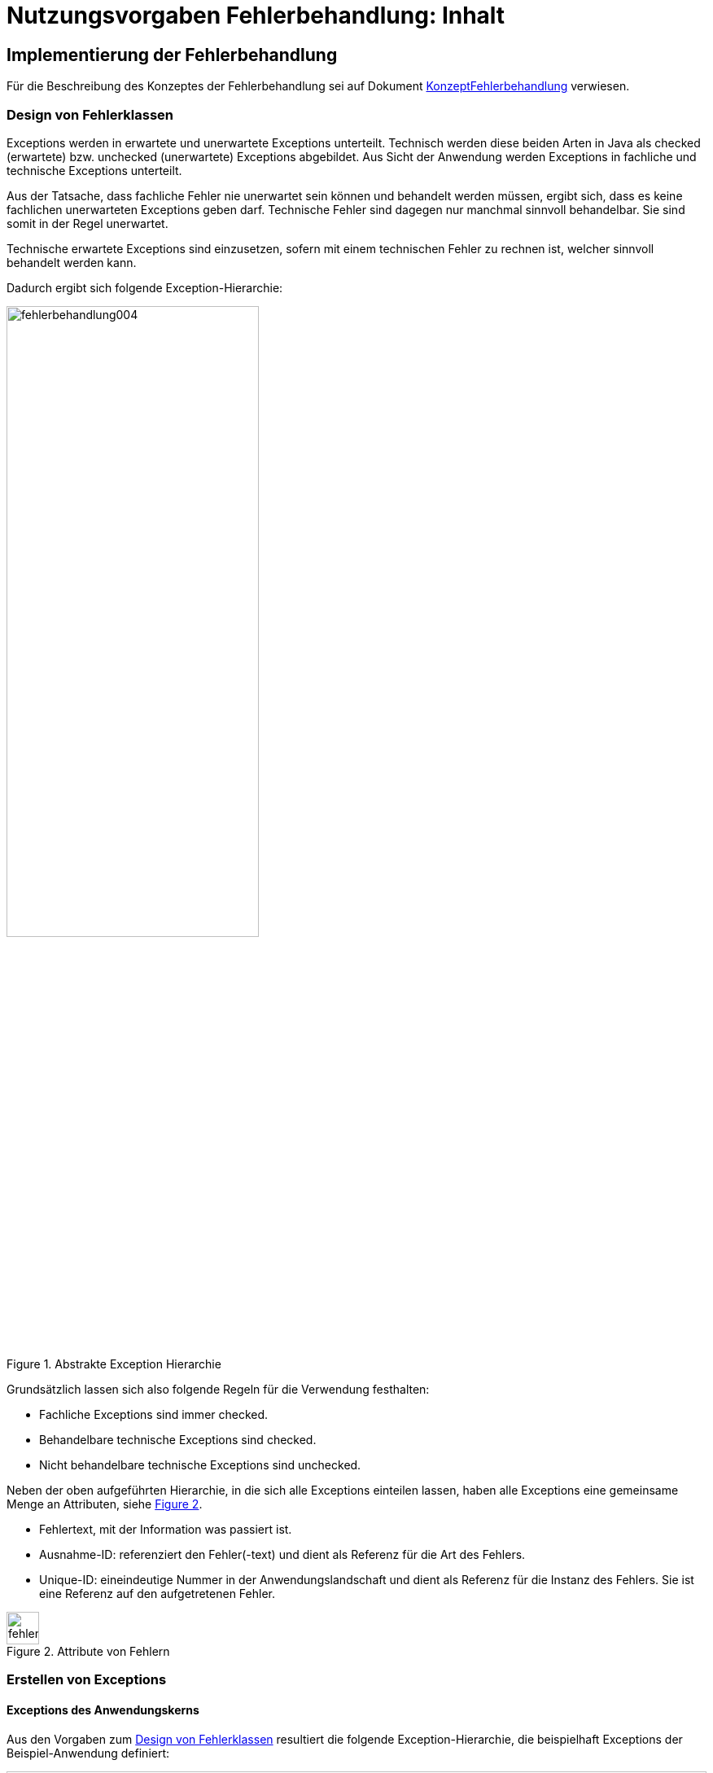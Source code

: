 = Nutzungsvorgaben Fehlerbehandlung: Inhalt

// tag::inhalt[]
[[implementierung-der-fehlerbehandlung]]
== Implementierung der Fehlerbehandlung

Für die Beschreibung des Konzeptes der Fehlerbehandlung sei auf Dokument xref:konzept/master.adoc[KonzeptFehlerbehandlung] verwiesen.

[[design-von-fehlerklassen]]
=== Design von Fehlerklassen

Exceptions werden in erwartete und unerwartete Exceptions unterteilt.
Technisch werden diese beiden Arten in Java als checked (erwartete) bzw. unchecked (unerwartete) Exceptions abgebildet.
Aus Sicht der Anwendung werden Exceptions in fachliche und technische Exceptions unterteilt.

Aus der Tatsache, dass fachliche Fehler nie unerwartet sein können und behandelt werden müssen, ergibt sich, dass es keine fachlichen unerwarteten Exceptions geben darf.
Technische Fehler sind dagegen nur manchmal sinnvoll behandelbar.
Sie sind somit in der Regel unerwartet.

Technische erwartete Exceptions sind einzusetzen, sofern mit einem technischen Fehler zu rechnen ist, welcher sinnvoll behandelt werden kann.

Dadurch ergibt sich folgende Exception-Hierarchie:

.Abstrakte Exception Hierarchie
[id="image-004",reftext="{figure-caption} {counter:figures}"]
image::isy-exception-core:nutzungsvorgaben/fehlerbehandlung004.png[align="center",width=60%,pdfwidth=60%]

Grundsätzlich lassen sich also folgende Regeln für die Verwendung festhalten:

* Fachliche Exceptions sind immer checked.
* Behandelbare technische Exceptions sind checked.
* Nicht behandelbare technische Exceptions sind unchecked.

Neben der oben aufgeführten Hierarchie, in die sich alle Exceptions einteilen lassen, haben alle Exceptions eine gemeinsame Menge an Attributen, siehe <<image-005>>.

* Fehlertext, mit der Information was passiert ist.
* Ausnahme-ID: referenziert den Fehler(-text) und dient als Referenz für die Art des Fehlers.
* Unique-ID: eineindeutige Nummer in der Anwendungslandschaft und dient als Referenz für die Instanz des Fehlers.
Sie ist eine Referenz auf den aufgetretenen Fehler.

.Attribute von Fehlern
[id="image-005",reftext="{figure-caption} {counter:figures}"]
image::isy-exception-core:nutzungsvorgaben/fehlerbehandlung005.png[align="center",width=40]

[[erstellen-von-exceptions]]
=== Erstellen von Exceptions

[[exceptions-des-anwendungskerns]]
==== Exceptions des Anwendungskerns

Aus den Vorgaben zum <<design-von-fehlerklassen>> resultiert die folgende Exception-Hierarchie, die beispielhaft Exceptions der Beispiel-Anwendung definiert:

.Exception-Hierarchie innerhalb einer Anwendung
[id="image-006",reftext="{figure-caption} {counter:figures}"]
image::isy-exception-core:nutzungsvorgaben/fehlerbehandlung006.png[align="center",width=100%,pdfwidth=100%]

<<image-006>> zeigt die verschiedenen Hierarchiestufen von Fehlern.
Auf oberster Ebene befinden sich die abstrakten Implementierungen für checked (`BaseException`) und unchecked (`TechnicalRuntimeException`) Exceptions.
Diese Oberklassen sind für alle Exceptions innerhalb einer Anwendung zu verwenden.
Diese werden als eigenständige Bibliothek (`isy-exception-core`) angeboten und befinden sich im Paket `de.bund.bva.isyfact.exception`.
Sie verwalten die Ausnahme-ID, generieren eine UUID und laden den Fehlertext.
Die Ausnahme-ID referenziert den Fehler(-text) und unterstützt den Nutzer bzw. den Betrieb beim Erkennen der Fehlerart, da ein bestimmter Fehler immer die gleiche Ausnahme-ID besitzt.
Die generierte UUID ist eine im System eineindeutige Nummer, die beim Erstellen der Exception vergeben wird.
Sie ist, wie die Ausnahme-ID, Teil der Fehlernachricht und dient dazu, einen aufgetretenen Fehler im System eindeutig zu referenzieren.
Tritt nun ein Fehler bei mehreren Nutzern des Systems auf, kann mithilfe dieser UUID der Fehler, der bei einem bestimmten Nutzer auftrat, in den Log-Dateien der Anwendung identifiziert werden.

Werden in einer Anwendung Exceptions benötigt, so müssen zuerst vier eigene abstrakte Oberklassen für die Anwendungs-Exceptions abgeleitet werden.
Hier im Beispiel sind das:

* `TerminfindungException`: Abstrakte Oberklasse innerhalb einer Anwendung für checked Exceptions
* `TerminfindungTechnicalRuntimeException`: Abstrakte Oberklasse innerhalb einer Anwendung für unchecked Exceptions
* `TerminfindungBusinessException`: Kindklasse von `TerminfindungException` für fachliche Exceptions
* `TerminfindungTechnicalException`: Kindklasse von `TerminfindungException` für technische Exceptions

Die Anwendungsoberklassen besitzen jeweils eine Referenz auf einen anwendungsspezifischen `FehlertextProvider`.
Dieser wird benötigt, um die Fehlertexte zu laden.
Diese vier Exceptions sind ebenfalls abstrakt, da auch diese Exceptions rein zur Unterscheidung der Art der Exception innerhalb der Anwendung dienen.

Die letztlich in einer Anwendung eingesetzten Exceptions werden dann von den genannten Klassen `TerminfindungBusinessException`, `TerminfindungTechnicalException` und `TerminfindungTechnicalRuntimeException` abgeleitet.

Die gezeigten Basis-Exceptions der xref:glossary:literaturextern:inhalt.adoc#litextern-vorlageanwendung[Vorlageanwendung] sind im Paket `de.msg.terminfindung.common.exception` abgelegt.

Eine Anwendung besitzt Exceptions auf zwei Ebenen.
Auf der Anwendungsebene liegen alle Exceptions die querschnittlich, also von mehreren Komponenten, genutzt werden.
Diese Exceptions gehören in das Paket:

`<organisation>.<domäne>.<anwendung>.common.exception`

NOTE: <organisation> z.B. de.bund.bva

Die zweite Ebene der Exceptions ist die Komponentenebene.
Hier liegen alle Exceptions die komponentenspezifisch sind, also nur von einer einzigen Komponente genutzt werden.
Diese Exceptions gehören in das Paket:

`<organisation>.<domäne>.<anwendung>.core.<komponente>`

**Konstruktoren**

Die abstrakten Exceptions einer Anwendung müssen alle vier Konstruktoren implementieren.
Die letztlich eingesetzten Exceptions implementieren nur die Konstruktoren, die benötigt werden.
Eine Beispiel-Implementierung hierfür befindet sich in der xref:glossary:literaturextern:inhalt.adoc#litextern-vorlageanwendung[Vorlageanwendung].
Dies ist sinnvoll, um Aufwände bei der Erstellung von Exceptions zu sparen, da in diesem Fall lediglich der Konstruktor der Oberklasse aufgerufen werden muss.

Beispiel für eine fachliche Exception Hierarchie:

.Beispiel fachliche Exception Hierarchie
[id="image-007",reftext="{figure-caption} {counter:figures}"]
image::isy-exception-core:nutzungsvorgaben/fehlerbehandlung007.png[align="center",width=70%]

Das Beispiel in <<image-007>> zeigt eine fachliche Exception der Vorlageanwendung.
Die fachliche Exception `TerminfindungNichtGefundenException` besitzt in diesem Beispiel nicht alle möglichen Konstruktoren.
Dies dient lediglich der Veranschaulichung.
Wie oben erwähnt ist es nicht notwendig, immer alle Konstruktoren zu implementieren.
Voraussetzung für das Erstellen dieser Exception sind die Basis-Exceptions der Anwendung (hier `TerminfindungException` und `TerminfindungBusinessException`).

Die <<table-001>> erläutert die Bedeutung der Argumente der Konstruktoren.

.Argumente der Konstruktoren von Exceptions des Anwendungskerns
[id="table-001",reftext="{table-caption} {counter:tables}"]
[options="header",cols="3,2,2,3"]
|====
|Exception|String|Throwable (optional)|String... (optional)
|`TerminfindungNichtGefundenException` |Ausnahme-ID |Original-Exception, die gefangen wurde. |String oder String-Array mit Variablenwerten, für Platzhalter in parametrisierten Fehlertexten.
|====

Beispiel für eine technische Runtime-Exception Hierarchie:

.Beispiel technische Runtime-Exception Hierarchie
[id="image-008",reftext="{figure-caption} {counter:figures}"]
image::isy-exception-core:nutzungsvorgaben/fehlerbehandlung008.png[align="center",width=65%]

Die <<image-008>> zeigt die technische Runtime-Exception `KonfigurationException`.
Diese Exception könnte dafür verwendet werden, um bei einem Konfigurationsfehler z.B. "Konfigurationsparameter nicht gesetzt" geworfen zu werden.
Die Exception ist eine `RuntimeException`, da ein solcher Fehler nicht behandelbar wäre.
Um nun eine solche Klasse zu erstellen, muss zuvor nach obigem Schema (siehe <<image-006>>) die entsprechende Oberklasse erstellt worden sein.

Das Beispiel enthält wiederum alle möglichen Konstruktoren.
Dies dient jedoch auch hier nur der Veranschaulichung.
Es ist für Exceptions im xref:glossary:glossary:master.adoc#glossar-anwendungskern[Anwendungskern] nicht notwendig, alle Konstruktoren zur Verfügung zu stellen.
Eine Beschreibung der Argumente der Konstruktoren befindet sich in <<table-001>>.

Die unter <<image-007>> und <<image-008>> dargestellten Konstruktoren sind notwendig, um zu gewährleisten, dass alle Exceptions immer eine Ausnahme-ID besitzen, die den Fehlertext identifiziert, d.h. andere Konstruktoren sind nicht gestattet.

*Dokumentation*

Checked Exceptions sind in Methoden-Signaturen zu deklarieren und im JavaDoc-Kommentar mittels `@throws` zu dokumentieren.
Unchecked Exceptions sind nicht in den Methoden-Signaturen zu deklarieren, aber mittels `@throws` im JavaDoc-Kommentar zu dokumentieren.

[[werfen-einer-exception]]
==== Werfen einer Exception

Der folgende Abschnitt beschreibt das Werfen einer technischen checked Exception.
Das Vorgehen wird nur für technische checked Exceptions beschrieben, da das Vorgehen für alle Arten von Exceptions gleich ist.

Gemäß der Anforderungen aus xref::konzept/master.adoc#anforderungen-an-die-fehlerbehandlung[Anforderungen an die Fehlerbehandlung] sollte die Fehlerbehandlung übersichtlich sein.
Zur Sicherstellung der Übersichtlichkeit darf die Anzahl der verwendeten Exceptions die Anzahl möglicher Behandlungen nicht überschreiten.
Es sollte also für jede mögliche Fehlerbehandlung auch nur eine Exception geworfen werden.
Sofern sie nicht behandelbar sind, sind hierfür technische unchecked Exceptions zu verwenden.
Wenn mehrere Exceptions zur gleichen Fehlerbehandlung führen, macht es keinen Sinn, mehr als eine Exception hierfür zu deklarieren.

In einer Anwendung gibt es nun unter Umständen aber eine größere Anzahl an technischen Fehlern, die die Anwendung nie verlassen.
Dies würde zu einer entsprechenden großen Anzahl an Fehlertexten führen, die nicht mehr verwaltbar wäre.
Daher muss es in jeder Anwendung eine Ausnahme-ID geben mit einem generischen Fehlertext, der einen Platzhalter besitzt.
Als feste Nummer wird für alle Anwendungen die `0001` festgelegt.
Ein Aufruf einer solchen Exception mit einem generischen Fehlertext sieht dann wie folgt aus:

.Erstellen einer Exception mit generischem Fehlertext
[id="listing-ExceptionGenerischerFehlertext",reftext="{listing-caption} {counter:listings }"]
[source,java]
----
new MeineTechnischeException(FehlerSchluessel.MSG_ALLGEMEINER_FEHLER, "XYZ");
----

Die Konstante `FehlerSchluessel.MSG_ALLGEMEINER_FEHLER` referenziert einen generischen Fehlerstring, welcher einen Platzhalter besitzt:

.Konstante für den generischen Fehlertext
[id="listing-KonstanteGenerischerFehlertext",reftext="{listing-caption} {counter:listings }"]
[source,java]
----
/** Generische Exception für alle unbekannten Fehler. */

public static final String MSG_ALLGEMEINER_FEHLER = "TRMIN90001";
----

.Generischer Fehlertext
[id="listing-GenerischerFehlertext",reftext="{listing-caption} {counter:listings }"]
[source,properties]
----
TRMIN90001 = Es ist ein allgemeiner Fehler im Modul Terminfindung aufgetreten.
----

Beim Einsatz von Exceptions muss immer eine Konstante zur Referenzierung von Fehlern verwendet werden.
Die Fehlertexte dürfen nicht direkt mit dem String referenziert werden (z. B. hier `TRMIN90001`).

Beim Aufruf einer Exception wird im einfachsten Fall lediglich eine Ausnahme-ID übergeben, welche den Fehlertext identifiziert:

.Übergabe einer Ausnahme-ID
[id="listing-UebergabeAusnahmeId",reftext="{listing-caption} {counter:listings }"]
[source,java]
----
new TerminfindungNichtGefundenException(
    FehlerSchluessel.MSG_TERMINFINDUNG_NICHT_GEFUNDEN);
----

Der Konstruktor der Exception ruft den Konstruktor der abstrakten Eltern-Klasse auf (hier `TerminfindungBusinessException`):

.Konstruktor
[id="listing-Konstruktur",reftext="{listing-caption} {counter:listings }"]
[source,java]
----
public TerminfindungNichtGefundenException(String ausnahmeID) {
    super(ausnahmeID);
}

protected TerminfindungBusinessException(String ausnahmeID) {
    super(ausnahmeID);
}
----

Dieser Konstruktor wiederum ruft den Konstruktor seiner Eltern-Klasse auf (hier `TerminfindungException`), welcher die oberste Exception-Hierarchie-Stufe einer Anwendung darstellt:

.Konstruktor der obersten Exception
[id="listing-ObersterKonstruktur",reftext="{listing-caption} {counter:listings }"]
[source,java]
----
protected TerminfindungException(String ausnahmeID) {
    super(ausnahmeID, FEHLERTEXT_PROVIDER);
}
----

Die weitere Kommunikation bis zur Erstellung des eigentlichen Fehlertextes ist in der <<image-009>> skizziert.

.Abstrakter Ablauf der Erstellung einer Exception
[id="image-009",reftext="{figure-caption} {counter:figures}"]
image::isy-exception-core:nutzungsvorgaben/fehlerbehandlung009.png[align="center"]

Die `TerminfindungException` hält eine Referenz zu einem <<fehlertextprovider>>, welcher die Möglichkeit bietet Fehlertexte auszulesen.
Diese Referenz und die übergebene `Ausnahme-ID` werden an den Konstruktor der `BaseException` übergeben, welcher nun den Fehlertext lädt.
Hierzu ruft er auf dem `FehlertextProvider` die `getMessage()`-Methode auf und bekommt den Fehlertext zurückgeliefert.
Durch einen Aufruf des Konstruktors der Oberklasse `Exception` wird der Fehlertext gesetzt.

Bis dato hat der Text den Aufbau:

*Fehlertext*

Die IsyFact-Exception-Klassen überschreiben aber die `getMessage()`-Methoden von `Exception` und erweitern den Fehlertext bei einem lesenden Zugriff.
Der Fehlertext wird um die Ausnahme-ID und die UUID erweitert.
Dies geschieht über die Klasse `FehlertextUtil`, damit die Formatierung der Fehlertexte an einer zentralen Stelle gekapselt ist.

Der Text hat dann folgenden Aufbau:

.Aufbau des Fehlertexts
[id="listing-AufbauFehlertext",reftext="{listing-caption} {counter:listings }"]
[source, text]
----
#AusnahmeId Fehlertext #UUID
----

Der Fehlertext wird in dieser Form aufbereitet, um sicherzustellen, dass sowohl die Ausnahme-ID als auch die UUID

* beim Loggen der Exception immer in die Log-Datei der Anwendung geschrieben werden, ohne dass eine spezielle Implementierung des Loggings notwendig ist,
* beim Loggen der Exception durch den Aufrufer einer Schnittstelle immer in die Log-Datei der aufrufenden Anwendung geschrieben werden, ohne dass eine spezielle Implementierung des Loggings notwendig ist und
* der Anwender, sofern er den Fehlertext angezeigt bekommt, auch immer die Ausnahme-ID und die UUID sieht, um diese gegebenenfalls direkt weitergeben zu können.

[[exceptions-fuer-anwendungsschnittstellen]]
==== Exceptions für Anwendungsschnittstellen

In den vorhergehenden Kapiteln wurde das Werfen von Fehlern in der Anwendung beschrieben.
In diesem Kapitel geht es um Exceptions, die zur Schnittstelle einer Anwendung gehören und vom Aufrufer verarbeitet werden.
Diese werden in IsyFact als Transport-Exceptions bezeichnet.

Neben den Vorgaben zum <<design-von-fehlerklassen>> gelten für Transport-Exceptions noch weitere Vorgaben, da diese an die Aufrufer weitergereicht werden.

Für Exceptions an den Anwendungsschnittstellen gelten weitere Vorgaben:

* Sie erben immer von `BusinessToException` oder `TechnicalToException` und implementieren somit immer `Serializable`,
* stellen die Felder Ausnahme-ID, UUID und Fehlernachricht zur Verfügung und
* erben nicht von internen Anwendungsexceptions.

Daraus ergibt sich für Transport-Exceptions folgende Hierarchie:

.Exception Hierarchie für Transport-Exceptions
[id="image-010",reftext="{figure-caption} {counter:figures}"]
image::isy-exception-core:nutzungsvorgaben/fehlerbehandlung010.png[align="center"]

Weiterhin werden für die genannten Technologien, welche für die
Anwendungsschnittstellen verwendet werden, folgende Vorgaben gemacht:

* *SOAP* (pro Operation)
** Definition von 0..1 technischen Exceptions (gleich für alle Operationen einer Schnittstelle)
** Definition von 0..n fachlichen Exceptions
** Übermittlung der Ausnahme-ID
** Übermittlung der UUID
** Übermittlung des Fehler-Typs („Name“ der Exception)
** Übermittlung der Fehlernachricht (kein Stack-Trace)
* *REST* (keine Exceptions)
** Übermittlung der Ausnahme-ID
** Übermittlung der UUID
** Übermittlung von Fehler-Kategorie (technisch/Art des fachlichen Fehlers)
** Übermittlung von Fehlernachricht (kein Stack-Trace!)

Die Vorgaben für HTTP Invoker sind im xref:isy-serviceapi-core:nutzungsvorgaben/master.adoc[Nutzungsvorgaben HttpInvoker] beschrieben.

Unabhängig von der eingesetzten Technologie gelten für die Antworten an das aufrufende Nachbarsystem folgende Anforderungen:

*Technische Exceptions*

Technische Exceptions sind mit einer allgemeinen Fehler-Nachricht an das aufrufende Nachbarsystem zurückzugeben.
Zudem muss die Ausnahme-ID und die UUID übermittelt werden, damit der Fehler in der aufgerufenen Anwendung gefunden werden kann.
Der tatsächliche Fehler wird im Error-Log der aufgerufenen Anwendung gespeichert und muss nachvollziehbar sein, sodass eine Fehlerbehebung möglich ist.

*Fachliche Exceptions*

Fachliche Exceptions sind mit einer ausführlichen und für den Fehler spezifischen Fehler-Nachricht an das aufrufende Nachbarsystem zurückzugeben.
Die Fehler-Nachricht muss für den Anwender verständlich sein und sollte zur Lösung/Vermeidung des Fehlers beitragen.


[[isyfact-bibliotheken-fuer-fehlerbehandlung]]
==== IsyFact-Bibliotheken für Fehlerbehandlung

Die in den vorigen Abschnitten beschriebenen abstrakten Oberklassen, die zur Umsetzung der Exception-Hierarchie notwendig sind, werden über die IsyFact-Bibliotheken `isy-exception-core` und `isy-exception-sst` in neue Anwendungen integriert.

Dabei enthält die Bibliothek `isy-exception-core` die notwendigen Klassen für den Anwendungskern, die Bibliothek `isy-exception-sst` die Klassen für die Schnittstellen (Transport-Exceptions).

[[behandlung-von-exceptions]]
=== Behandlung von Exceptions

Die in <<exceptions-des-anwendungskerns>> aufgeführten Fehlerarten müssen (irgendwann) behandelt werden.
Der Zeitpunkt hängt von den Möglichkeiten der Fehlerbehandlung ab, die zum Zeitpunkt des Auftretens des Fehlers existieren.

Grundsätzlich gilt, dass der Aufrufer alle Fehler behandelt, die er behandeln kann, und alle übrigen weiterreicht.

Die Fehlerbehandlung besitzt folgende Ausprägungen:

* Protokollieren und Ignorieren
* Protokollieren und Schaden begrenzen, z.B. DB-Verbindung freigeben
* Protokollieren, Warten und erneut Versuchen
* Original-Exception weiterwerfen
* Protokollieren und endgültige Exception erzeugen

Wann bzw. ob ein Fehler behandelt werden kann, ist im Einzelfall zu entscheiden.
Die ersten vier Ausprägungen sind Möglichkeiten innerhalb einer Komponente oder einer Anwendung.
Die Fehlerbehandlung entspricht den gängigen `try-catch`-Blöcken mit entsprechender Verarbeitung der Exception, z. B. Weiterreichen oder Behandeln und Loggen.
<<listing-Weiterwerfen>> zeigt das Weiterwerfen der Original-Exception:

.Weiterwerfen der Original-Exception
[id="listing-Weiterwerfen",reftext="{listing-caption} {counter:listings }"]
[source,java]
----
try {
    verwaltung.leseTerminfindung(terminfindungsRefNr);
} catch (TerminfindungNichtGefundenException ex) {
    // Exception kann nicht behandelt werden, also wird sie weitergereicht
    throw ex;
}
----

Die letzte Variante ist die endgültige Fehlerbehandlung, die meistens in einer Komponente der Nutzungsschicht geschieht: GUI, Batch oder Service.
Beschreibungen dazu finden sich in den jeweiligen Detailkonzepten oder den Bausteinen zur Umsetzung der Komponenten, d.h. zu GUI- oder Service-Frameworks.

[[fehlertexte-und-deren-einsatz]]
=== Fehlertexte und deren Einsatz

Fehlertexte müssen in `ResourceBundles` abgelegt werden.
Die Ablage der Fehlertexte wird durch das xref:isy-ueberwachung:konzept/master.adoc[Konzept Überwachung] vorgegeben, das Laden der Dateien wird in Spring durch Holder-Klassen realisiert.

Als Schlüssel werden die Ausnahme-IDs verwendet.
Diese setzen sich aus fünf Buchstaben und fünf numerischen Zeichen zusammen:

[source,text]
----
[A-Z]\{5}[0-9]\{5}
----

Ausnahme-IDs der Geschäftsanwendung `EXMPL` könnten dann z.B. wie folgt aussehen: `EXMPL10034`.

Die Ausnahme-IDs sind in Nummernkreise für die einzelnen Komponenten unterteilt.
Ein Nummernkreis umfasst immer 1000 Nummern, d. h. es gibt die Kreise 00xxx bis 99xxx.
Bei der Erstellung einer neuen Anwendung ist im Systementwurf festzulegen, welche Komponente welche Nummernkreise verwendet.
In der Regel verwendet eine Komponente einen Nummernkreis.
Benötigt eine Komponente mehr als 1000 Ausnahme-IDs, können ihr auch mehrere Nummernkreise zugeordnet werden.

Die Ausnahme-IDs referenzieren immer einen Fehlertext.
Die referenzierten Fehlertexte können mit Platzhaltern versehen werden, um den Text um kontextbezogene Daten zu erweitern (s. <<listing-fehlertext-platzhalter>>).

.Fehlertext mit Platzhaltern
[id="listing-fehlertext-platzhalter",reftext="{listing-caption} {counter:listings }"]
[source,properties]
----
EXMPL10001=Der Parameter {0} enthält den ungültigen Wert {1}.
----

Hierzu wird dem Konstruktor der zugehörigen Exception ein String oder String-Array mit den Werten für die Platzhalter übergeben (s. <<listing-UebergabePlatzhalter>>).

.Übergabe von Werten für Platzhalter
[id="listing-UebergabePlatzhalter",reftext="{listing-caption} {counter:listings }"]
[source,java]
----
new KonfigurationException(FehlerSchluessel.MSG_UNGUELTIGER_PARAMETER, parameter, wert);
----

Die Verwendung der Fehlertexte geschieht über Konstanten der Klassen.
Jede Komponente besitzt eine eigene Schlüsselklasse, welche die komponentenspezifischen Ausnahme-IDs beinhaltet.
Diese Klasse ist abstrakt, muss dem Namensschema `<Komponente>FehlerSchluessel` entsprechen und im Paket

`<organisation>.<domäne>.<anwendung>.core.<komponente>.konstanten`

abgelegt werden.
Die Klasse erbt außerdem noch von der Schlüsselklasse für die gesamte Anwendung, um Zugriff auf allgemeine Ausnahme-IDs, wie z. B. Datenbank-Fehler zu haben, da diese in der Anwendungsklasse spezifiziert sind und für alle Komponenten gleich sind.
Die Anwendungsklasse ist im Paket

`<organisation>.<domäne>.<anwendung>.common.konstanten`

abzulegen und muss in jeder Anwendung `FehlerSchluessel` heißen.

Kommen neue Fehlertexte hinzu, so müssen die Schlüssel in einer der oben genannten Klassen als Konstanten hinzugefügt werden.
Ausnahme-IDs für allgemeine Fehler müssen in die Anwendungsklasse, komponentenspezifische in die Komponentenklasse.
Wie in <<listing-FehlerSchluessel>> gezeigt, müssen die Konstanten einen sprechenden Namen tragen und z.B. immer mit `MSG_` beginnen.

.Fehlerschlüssel
[id="listing-FehlerSchluessel",reftext="{listing-caption} {counter:listings }"]
[source,java]
----
public class FehlerSchluessel {

    /** Der Parameter {0} enthält den ungültigen Wert {1}. */
    public static final String MSG_UNGUELTIGER_PARAMETER = "EXMPL10001";

}
----

[[fehlertextprovider]]
==== FehlertextProvider

Das Auslesen von Fehlertexten wird durch einen `FehlertextProvider` implementiert.
Dieser `FehlertextProvider` ist pro Anwendung zu implementieren und befindet sich im Paket:

`<organisation>.<domäne>.<anwendung>.common.exception`

Zu implementieren sind die zwei `getMessage()`-Methoden des Interfaces `FehlertextProvider` aus der Bibliothek `isy-exception-core`, siehe <<image-014>>.

.Fehlertextprovider
[id="image-014",reftext="{figure-caption} {counter:figures}"]
image::isy-exception-core:nutzungsvorgaben/fehlerbehandlung014.png[align="center",width=60%]

Die Implementierung muss Spring-Mechanismen verwenden, um die Fehlertexte aus einem `ResourceBundle` auszulesen.
Dies führt zu einer Vereinheitlichung der Fehlerbehandlung, da sich das Laden von Fehlertexten in den einzelnen Anwendungen nicht unterscheidet.
Eine Beispiel-Implementierung hierfür befindet sich in der xref:glossary:literaturextern:inhalt.adoc#litextern-vorlageanwendung[Vorlageanwendung].

[[dos-und-donts]]
== Dos and Don'ts

Im Folgenden werden Vorgaben gemacht, wie Fehler behandelt werden müssen und wie Fehler nicht behandelt werden dürfen.

[[dos]]
=== Dos

*Log it or throw it:* +
Exceptions sind in der Regel zu behandeln und zu loggen.
Ist es nicht möglich die Exception zu behandeln, muss sie an den Aufrufer weitergegeben werden.
Die Exception wird im Fall eines Weiterwerfens nicht geloggt.
Details zum Logging befinden sich im xref:isy-logging:konzept/master.adoc[Konzept Logging].

*Nur vorkommende Exceptions verwenden:* +
Nur Exceptions in Methodensignaturen verwenden, die auch vorkommen können.
Dies führt sonst zu leeren `catch`-Blöcken oder der Behandlung aller Fehler über das Fangen einer globalen Exception.

*Rollback durch Besitzer der Transaktionsklammer:* +
Das Rollback geschieht durch die Schnittstelle, den Dialog oder den Batch, welcher die Transaktionsklammer bildet.

*Aufräumen:* +
Bei der Behandlung von Fehlern ist ein geordneter Systemzustand herzustellen, z. B. das Schließen der Datenbankverbindung über einen `finally`-Block.

*Throw Early / Failing fast:* +
Fehler sollten früh erkannt werden und zu entsprechenden Ausnahmen führen, bevor sich der Aufruf in tieferen Schichten befindet.
Beispiel: Übergibt man `null` an `FileInputStream` wird eine `NullPointerException` in `java.io` geworfen.
Passender wäre es aber gleich in der Methode, die `FileInputStream` verwendet auf `null` zu prüfen und eine `Exception` zu werfen.

[[donts]]
=== Don'ts

Neben den oben genannten Punkten, wie man Exceptions richtig verwendet, gibt es auch eine Liste von Anti-Patterns, die bei der Verwendung von Exceptions zu Problemen führen und daher vermieden werden sollten:

*Interne Exceptions in der Schnittstelle:* +
Interne Exceptions dürfen in der Schnittstelle nicht vorkommen, da diese ansonsten dem Aufrufer bekannt sein müssen.
Dies würde zu einer engeren Kopplung zwischen dem Aufrufer und dem Aufgerufenen führen und dem Komponentengeheimnis widersprechen.

*Flusssteuerung über Exceptions:* +
Catch-Blöcke dienen der Fehlerbehandlung und dürfen nicht als `else`-Zweig genutzt werden.

.Don't: Flusssteuerung über Exceptions
[id="listing-FlusssteuerungExceptions",reftext="{listing-caption} {counter:listings }"]
[source,java]
----
try {
    obj = mgr.getObject(id);
} catch (NotFoundException e) {
    obj = mgr.createObject(id);
}
----

Ebenso sind GoTos über `catch`/`throw`-Konstrukte zu vermeiden.

.Don't: GoTo über catch/throw
[id="listing-FlusssteuerungExceptions2",reftext="{listing-caption} {counter:listings }"]
[source,java]
----
public void useExceptionsForFlowControl() {
try {
    while(true) {
        increaseCount();
    }
} catch (MaximumCountReachedException ex) {}
   //weitere Verarbeitung
}

public void increaseCount() throws MaximumCountReachedException {
    if (count >= 5000) throw new MaximumCountReachedException();
}
----

*Leere catch-Blöcke:* +
Wenn dies der Fall ist, dann ist die Exception unnötig oder die Ausnahme muss behandelt werden.
Siehe auch <<isyfact-bibliotheken-fuer-fehlerbehandlung>>.

.Don't: Leerer catch-Block
[id="listing-LeererCatchBlock2",reftext="{listing-caption} {counter:listings }"]
[source,java]
----
try {
    myMethod();
} catch (MyException me) {}
//weitere Verarbeitung
----

In Ausnahmefällen, (z. B. `InterruptedException`) kann ein leerer `catch`-Block durchaus sinnvoll sein.
In diesem Fall ist ein entsprechender Kommentar im `catch`-Block zu hinterlegen, warum die Exception nicht behandelt wird.

*Destruktives Wrappen:* +
Das destruktive Wrappen einer Exception zerstört den StackTrace und ist nur für Exceptions an den Außen-Schnittstellen sinnvoll.
Destruktiv gewrappte Exceptions sind in jedem Fall vor dem Wrappen zu loggen.

.Don't: Destruktives Wrappen
[id="listing-DestruktivesWrappen",reftext="{listing-caption} {counter:listings }"]
[source,java]
----
catch (NoSuchMethodException e) {
    throw new MyServiceException("Fehlernachricht: " + e.getMessage());
}
----

*Catch Exception:* +
Global die Elternklasse einer Exception zu fangen ist zu unspezifisch.
Dadurch entfällt die Möglichkeit, auf verschiedene Ausnahmen unterschiedlich reagieren zu können.

.Don't: Elternklasse einer Exception fangen
[id="listing-CatchException",reftext="{listing-caption} {counter:listings }"]
[source,java]
----
try {
    foo();
} catch (Exception e) {
    LOG.error("Foo failed", e);
}
----

[NOTE]
====
Wenn so etwas sinnvoll ist, dann ist die Signatur der aufgerufenen Methode zu überdenken.
Ist es nicht möglich die Exceptions der Methode (`foo()`) unterschiedlich zu behandeln, so ist die Methode auf sinnvoll behandelbare Exceptions einzuschränken.
====

*Exception Flut:* +
Nur Exceptions werfen, die auch sinnvoll zu behandeln sind.

.Don't: Exception Flut
[id="listing-ExceptionFlut",reftext="{listing-caption} {counter:listings }"]
[source,java]
----
public void zuViel() throws
    MeineException,
    NeAndereException,
    AuchNeAndereException,
    NochNeAndereException {
    ...
}
----

*Throw Exception:* +
Es sollten aussagekräftige Exceptions verwendet werden, um dem Aufrufer eine adäquate Fehlerbehandlung zu ermöglichen.

.Don't: Throw Exception
[id="listing-ThrowException",reftext="{listing-caption} {counter:listings }"]
[source,java]
----
public void eineMethode() throws Exception {
    ...
}
----

*Log and throw:* +
Das Loggen und Weiterwerfen von Exceptions führt zu unbrauchbaren Log-Dateien.
Tritt eine Exception in einer tiefen Aufrufhierarchie auf, wird ein und dieselbe Exception mehrmals in einer Log-Datei gespeichert.
Dies behindert bei der Fehlersuche.
Daher gilt die Regel aus <<dos>> (_Log it or throw it_), d. h. entweder man behandelt und loggt die Exception oder man reicht sie weiter.

.Don't: Log and throw
[id="listing-LogAndThrow",reftext="{listing-caption} {counter:listings }"]
[source,java]
----
catch (NoSuchMethodException e) {
    LOG.error("Foo", e); throw e;
}

catch (NoSuchMethodException e) {
    LOG.error("Blah", e);
    throw new MyServiceException("Foo", e);
}

catch (NoSuchMethodException e) {
    e.printStackTrace();
    throw new MyServiceException("Foo", e);
}
----

*Log and return null / Catch and Ignore:* +
Das Ignorieren von Fehlern ist zu vermeiden, da der Aufrufer sonst keinen Fehler bemerkt, den man unter Umständen in der weiteren Verarbeitung berücksichtigen müsste.

.Don't: Log and return null / Catch and Ignore
[id="listing-LogAndReturnNull",reftext="{listing-caption} {counter:listings }"]
[source,java]
----
catch (NoSuchMethodException e) { return null; }

catch (NoSuchMethodException e) { LOG.error("Foo", e); return null; }
----

NOTE: Exceptions sollten weitergereicht werden, außer es handelt sich nicht um eine Ausnahme, z. B. `return null` für den Fall, dass nichts gefunden wurde.

*throw im finally-Block:* +
Exceptions in `finally`-Blöcken führen zu einem Verlust des Original-Fehlers:

.Don't: throw im finally-Block
[id="listing-ThrowInFinally",reftext="{listing-caption} {counter:listings }"]
[source,java]
----
try { myMethod(); } finally { cleanUp(); }
----

[NOTE]
====
Wirft `cleanUp()` eine Exception, ist die original Exception von `myMethod()` verloren.
Es ist somit nicht gestattet in `finally`-Blöcken Methoden aufzurufen, welche potenziell Exceptions werfen.
====

*Nicht unterstützte Methode gibt null zurück:* +
Null als Rückgabewert einer Methode, sofern sie nicht unterstützt wird, deckt sich mit dem oben aufgeführten Punkt "Catch and Ignore".
Der Aufrufer hat in diesem Fall nicht mitbekommen, dass die Methode eigentlich gar nicht unterstützt wird.
Im einfachsten Fall tritt eine `NullPointerException` auf, welche aber nicht den eigentlichen Fehlergrund widerspiegelt.

.Don't: Nicht unterstützte Methode gibt null zurück
[id="listing-ThrowNotSupported",reftext="{listing-caption} {counter:listings }"]
[source,java]
----
public String myMethod() { // Nicht unterstützt.
    return null;
}
----

In diesem Fall sollte eine entsprechende `UnsupportedOperationException` geworfen werden:

.Do: Nicht unterstützte Methode wirft UnsupportedOperationException
[id="listing-ThrowUnsupported",reftext="{listing-caption} {counter:listings }"]
[source,java]
----
public String myMethod() { // Nicht unterstützt.
    throw new UnsupportedOperationException();
}
----

*Sich auf getCause() verlassen:* +
Dies führt zu Problemen bei gewrappten Exceptions (`getCause().getCause()` notwendig).
Exceptions sollten zu einer eindeutigen Behandlung führen.
Das Code-Fragment in <<listing-GetCause>> unterscheidet die Fehlerbehandlung anhand des Grundes der gefangenen Exception.

.Don't: Sich auf getCause() verlassen
[id="listing-GetCause",reftext="{listing-caption} {counter:listings }"]
[source,java]
----
catch (MyException e) {if (e.getCause() instanceof FooException) {
----

[NOTE]
====
Dies funktioniert nur, sofern eine Exception nicht mehrmals gewrappt wurde.
Es dürfen nur die für die Schnittstelle spezifizierten Exceptions behandelt werden.
Ist auf der Seite des Aufrufers eine Auswertung mittels `getCause()` notwendig, so ist die Schnittstelle zu überarbeiten.
Der Grund hierfür ist die Anforderung des Aufrufers an die Schnittstelle, die Fehler genauer unterscheiden und unterschiedlich behandeln zu können.
====

*Technische checked Exceptions zur Schnittstelle durchreichen:* +
Technische checked Exceptions sind zu verwenden, um den Aufrufer zur Fehlerbehandlung zu zwingen.
Der Aufrufer muss den Fehler behandeln und nicht in eine technische unchecked Exception wrappen.
In Einzelfällen mag dies notwendig sein, muss dann aber mit dem Chefarchitekt abgestimmt werden.


// end::inhalt[]

// tag::architekturregel[]

// end::architekturregel[]

// tag::sicherheit[]

// end::sicherheit[]
